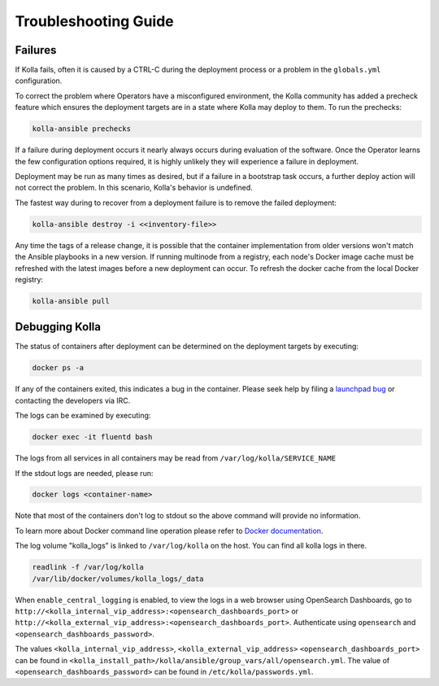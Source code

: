 .. troubleshooting:

=====================
Troubleshooting Guide
=====================

Failures
~~~~~~~~

If Kolla fails, often it is caused by a CTRL-C during the deployment
process or a problem in the ``globals.yml`` configuration.

To correct the problem where Operators have a misconfigured environment,
the Kolla community has added a precheck feature which ensures the
deployment targets are in a state where Kolla may deploy to them. To
run the prechecks:

.. code-block:: console

   kolla-ansible prechecks

If a failure during deployment occurs it nearly always occurs during evaluation
of the software. Once the Operator learns the few configuration options
required, it is highly unlikely they will experience a failure in deployment.

Deployment may be run as many times as desired, but if a failure in a
bootstrap task occurs, a further deploy action will not correct the problem.
In this scenario, Kolla's behavior is undefined.

The fastest way during to recover from a deployment failure is to
remove the failed deployment:

.. code-block:: console

   kolla-ansible destroy -i <<inventory-file>>

Any time the tags of a release change, it is possible that the container
implementation from older versions won't match the Ansible playbooks in a new
version. If running multinode from a registry, each node's Docker image cache
must be refreshed with the latest images before a new deployment can occur. To
refresh the docker cache from the local Docker registry:

.. code-block:: console

   kolla-ansible pull

Debugging Kolla
~~~~~~~~~~~~~~~

The status of containers after deployment can be determined on the deployment
targets by executing:

.. code-block:: console

   docker ps -a

If any of the containers exited, this indicates a bug in the container. Please
seek help by filing a `launchpad bug <https://bugs.launchpad.net/kolla-ansible/+filebug>`__
or contacting the developers via IRC.

The logs can be examined by executing:

.. code-block:: console

   docker exec -it fluentd bash

The logs from all services in all containers may be read from
``/var/log/kolla/SERVICE_NAME``

If the stdout logs are needed, please run:

.. code-block:: console

   docker logs <container-name>

Note that most of the containers don't log to stdout so the above command will
provide no information.

To learn more about Docker command line operation please refer to `Docker
documentation <https://docs.docker.com/reference/>`__.

The log volume "kolla_logs" is linked to ``/var/log/kolla`` on the host.
You can find all kolla logs in there.

.. code-block:: console

   readlink -f /var/log/kolla
   /var/lib/docker/volumes/kolla_logs/_data

When ``enable_central_logging`` is enabled, to view the logs in a web browser
using OpenSearch Dashboards, go to
``http://<kolla_internal_vip_address>:<opensearch_dashboards_port>`` or
``http://<kolla_external_vip_address>:<opensearch_dashboards_port>``. Authenticate
using ``opensearch`` and ``<opensearch_dashboards_password>``.

The values ``<kolla_internal_vip_address>``, ``<kolla_external_vip_address>``
``<opensearch_dashboards_port>`` can be found in
``<kolla_install_path>/kolla/ansible/group_vars/all/opensearch.yml``. The value
of ``<opensearch_dashboards_password>`` can be found in
``/etc/kolla/passwords.yml``.
